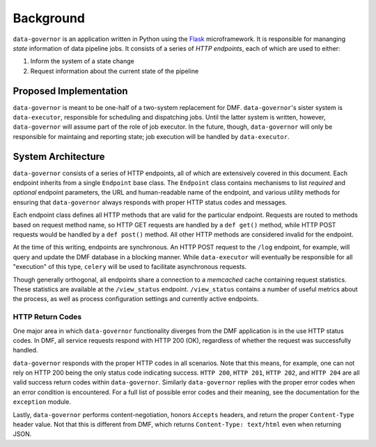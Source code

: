 Background
==========

``data-governor`` is an application written in Python using the
`Flask <http://flask.pocoo.com>`__ microframework. It is responsible for
mananging *state* information of data pipeline jobs. It consists of a
series of *HTTP endpoints*, each of which are used to either:

1. Inform the system of a state change
2. Request information about the current state of the pipeline

Proposed Implementation
-----------------------

``data-governor`` is meant to be one-half of a two-system replacement
for DMF. ``data-governor``'s sister system is ``data-executor``,
responsible for scheduling and dispatching jobs. Until the latter system
is written, however, ``data-governor`` will assume part of the role of
job executor. In the future, though, ``data-governor`` will only be
responsible for maintaing and reporting state; job execution will be
handled by ``data-executor``.

System Architecture
-------------------

``data-governor`` consists of a series of HTTP endpoints, all of which
are extensively covered in this document. Each endpoint inherits from a
single ``Endpoint`` base class. The ``Endpoint`` class contains
mechanisms to list *required* and *optional* endpoint parameters, the
URL and human-readable name of the endpoint, and various utility methods
for ensuring that ``data-governor`` always responds with proper HTTP
status codes and messages.

Each endpoint class defines all HTTP methods that are valid for the
particular endpoint. Requests are routed to methods based on request
method name, so HTTP GET requests are handled by a ``def get()`` method,
while HTTP POST requests would be handled by a ``def post()`` method.
All other HTTP methods are considered invalid for the endpoint.

At the time of this writing, endpoints are synchronous. An HTTP POST
request to the ``/log`` endpoint, for example, will query and update the
DMF database in a blocking manner. While ``data-executor`` will
eventually be responsible for all "execution" of this type, ``celery``
will be used to facilitate asynchronous requests.

Though generally orthogonal, all endpoints share a connection to a
*memcached* cache containing request statistics. These statistics are
available at the ``/view_status`` endpoint. ``/view_status`` contains a
number of useful metrics about the process, as well as process
configuration settings and currently active endpoints.

HTTP Return Codes
~~~~~~~~~~~~~~~~~

One major area in which ``data-governor`` functionality diverges from
the DMF application is in the use HTTP status codes. In DMF, all service
requests respond with HTTP 200 (OK), regardless of whether the request
was successfully handled.

``data-governor`` responds with the proper HTTP codes in all scenarios.
Note that this means, for example, one can not rely on HTTP 200 being
the only status code indicating success. ``HTTP 200``, ``HTTP 201``,
``HTTP 202``, and ``HTTP 204`` are all valid success return codes within
``data-governor``. Similarly ``data-governor`` replies with the proper
error codes when an error condition is encountered. For a full list of
possible error codes and their meaning, see the documentation for the
``exception`` module.

Lastly, ``data-governor`` performs content-negotiation, honors
``Accepts`` headers, and return the proper ``Content-Type`` header
value. Not that this is different from DMF, which returns
``Content-Type: text/html`` even when returning JSON.

